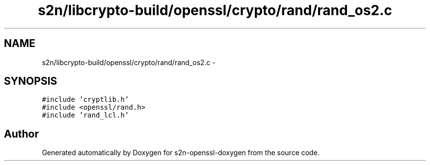 .TH "s2n/libcrypto-build/openssl/crypto/rand/rand_os2.c" 3 "Thu Jun 30 2016" "s2n-openssl-doxygen" \" -*- nroff -*-
.ad l
.nh
.SH NAME
s2n/libcrypto-build/openssl/crypto/rand/rand_os2.c \- 
.SH SYNOPSIS
.br
.PP
\fC#include 'cryptlib\&.h'\fP
.br
\fC#include <openssl/rand\&.h>\fP
.br
\fC#include 'rand_lcl\&.h'\fP
.br

.SH "Author"
.PP 
Generated automatically by Doxygen for s2n-openssl-doxygen from the source code\&.
